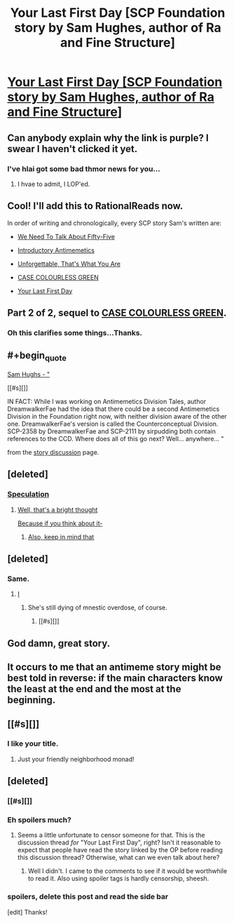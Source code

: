 #+TITLE: Your Last First Day [SCP Foundation story by Sam Hughes, author of Ra and Fine Structure]

* [[http://www.scp-wiki.net/your-last-first-day][Your Last First Day [SCP Foundation story by Sam Hughes, author of Ra and Fine Structure]]]
:PROPERTIES:
:Author: jalapeno_dude
:Score: 58
:DateUnix: 1451697226.0
:END:

** Can anybody explain why the link is purple? I swear I haven't clicked it yet.
:PROPERTIES:
:Author: abcd_z
:Score: 32
:DateUnix: 1451706795.0
:END:

*** I've hlai got some bad thmor news for you...
:PROPERTIES:
:Author: protagnostic
:Score: 7
:DateUnix: 1451807456.0
:END:

**** I hvae to admit, I LOP'ed.
:PROPERTIES:
:Author: mycroftxxx42
:Score: 1
:DateUnix: 1451989753.0
:END:


** Cool! I'll add this to RationalReads now.

In order of writing and chronologically, every SCP story Sam's written are:

- [[http://www.scp-wiki.net/we-need-to-talk-about-fifty-five][We Need To Talk About Fifty-Five]]

- [[http://www.scp-wiki.net/introductory-antimemetics][Introductory Antimemetics]]

- [[http://www.scp-wiki.net/unforgettable-that-s-what-you-are][Unforgettable, That's What You Are]]

- [[http://www.scp-wiki.net/case-colourless-green][CASE COLOURLESS GREEN]]

- [[http://www.scp-wiki.net/your-last-first-day][Your Last First Day]]
:PROPERTIES:
:Author: xamueljones
:Score: 16
:DateUnix: 1451700835.0
:END:


** Part 2 of 2, sequel to [[http://www.scp-wiki.net/case-colourless-green][CASE COLOURLESS GREEN]].
:PROPERTIES:
:Author: jalapeno_dude
:Score: 12
:DateUnix: 1451697267.0
:END:

*** Oh this clarifies some things...Thanks.
:PROPERTIES:
:Author: hoja_nasredin
:Score: 1
:DateUnix: 1451755689.0
:END:


** #+begin_quote
  [[#s][Sam Hughs - "]]

  [[#s][]]

  IN FACT: While I was working on Antimemetics Division Tales, author DreamwalkerFae had the idea that there could be a second Antimemetics Division in the Foundation right now, with neither division aware of the other one. DreamwalkerFae's version is called the Counterconceptual Division. SCP-2358 by DreamwalkerFae and SCP-2111 by sirpudding both contain references to the CCD. Where does all of this go next? Well... anywhere... "
#+end_quote

from the [[http://www.scp-wiki.net/forum/t-1508861/your-last-first-day][story discussion]] page.
:PROPERTIES:
:Author: _brightwing
:Score: 7
:DateUnix: 1451767142.0
:END:


** [deleted]
:PROPERTIES:
:Score: 3
:DateUnix: 1451769901.0
:END:

*** [[#s][Speculation]]
:PROPERTIES:
:Score: 2
:DateUnix: 1451795928.0
:END:

**** [[#s][Well, that's a bright thought]]

[[#s][Because if you think about it-]]
:PROPERTIES:
:Author: whywhisperwhy
:Score: 2
:DateUnix: 1451799581.0
:END:

***** [[#s][Also, keep in mind that]]
:PROPERTIES:
:Score: 2
:DateUnix: 1451800726.0
:END:


** [deleted]
:PROPERTIES:
:Score: 6
:DateUnix: 1451770030.0
:END:

*** Same.
:PROPERTIES:
:Author: protagnostic
:Score: 3
:DateUnix: 1451807500.0
:END:

**** [[#s][I]]
:PROPERTIES:
:Author: ancientcampus
:Score: 2
:DateUnix: 1452112294.0
:END:

***** She's still dying of mnestic overdose, of course.
:PROPERTIES:
:Author: CaptainAdjective
:Score: 2
:DateUnix: 1452182929.0
:END:

****** [[#s][]]
:PROPERTIES:
:Author: ancientcampus
:Score: 1
:DateUnix: 1452451961.0
:END:


** God damn, great story.
:PROPERTIES:
:Author: chthonicSceptre
:Score: 3
:DateUnix: 1451708118.0
:END:


** It occurs to me that an antimeme story might be best told in reverse: if the main characters know the least at the end and the most at the beginning.
:PROPERTIES:
:Author: TimTravel
:Score: 2
:DateUnix: 1452367067.0
:END:


** [[#s][]]
:PROPERTIES:
:Author: Transfuturist
:Score: 2
:DateUnix: 1451764523.0
:END:

*** I like your title.
:PROPERTIES:
:Author: protagnostic
:Score: 1
:DateUnix: 1451807342.0
:END:

**** Just your friendly neighborhood monad!
:PROPERTIES:
:Author: Transfuturist
:Score: 1
:DateUnix: 1451850712.0
:END:


** [deleted]
:PROPERTIES:
:Score: 1
:DateUnix: 1451728321.0
:END:

*** [[#s][]]
:PROPERTIES:
:Author: redrach
:Score: 1
:DateUnix: 1451735861.0
:END:


*** Eh spoilers much?
:PROPERTIES:
:Author: QWieke
:Score: 0
:DateUnix: 1451734218.0
:END:

**** Seems a little unfortunate to censor someone for that. This is the discussion thread /for/ "Your Last First Day", right? Isn't it reasonable to expect that people have read the story linked by the OP before reading this discussion thread? Otherwise, what can we even talk about here?
:PROPERTIES:
:Author: CaptainAdjective
:Score: 4
:DateUnix: 1451763859.0
:END:

***** Well I didn't. I came to the comments to see if it would be worthwhile to read it. Also using spoiler tags is hardly censorship, sheesh.
:PROPERTIES:
:Author: QWieke
:Score: 2
:DateUnix: 1451775171.0
:END:


*** spoilers, delete this post and read the side bar

[edit] Thanks!
:PROPERTIES:
:Author: CellWithoutCulture
:Score: 0
:DateUnix: 1451746281.0
:END:
